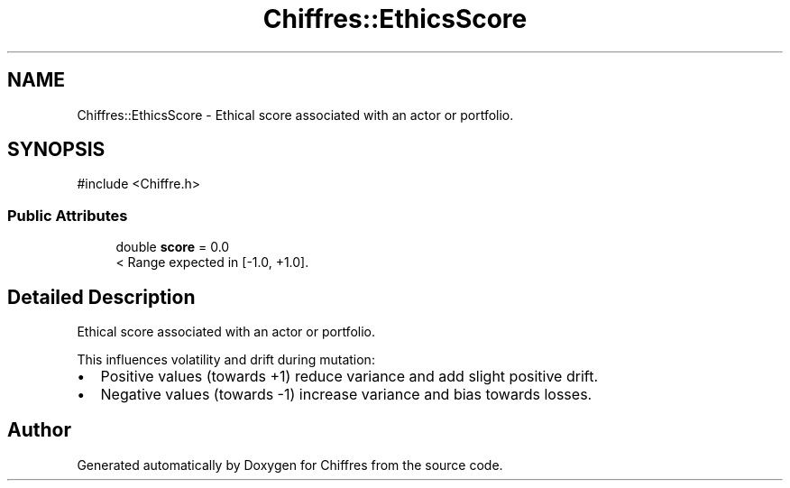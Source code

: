 .TH "Chiffres::EthicsScore" 3 "Chiffres" \" -*- nroff -*-
.ad l
.nh
.SH NAME
Chiffres::EthicsScore \- Ethical score associated with an actor or portfolio\&.  

.SH SYNOPSIS
.br
.PP
.PP
\fR#include <Chiffre\&.h>\fP
.SS "Public Attributes"

.in +1c
.ti -1c
.RI "double \fBscore\fP = 0\&.0"
.br
.RI "< Range expected in [-1\&.0, +1\&.0]\&. "
.in -1c
.SH "Detailed Description"
.PP 
Ethical score associated with an actor or portfolio\&. 

This influences volatility and drift during mutation:
.IP "\(bu" 2
Positive values (towards +1) reduce variance and add slight positive drift\&.
.IP "\(bu" 2
Negative values (towards -1) increase variance and bias towards losses\&. 
.PP


.SH "Author"
.PP 
Generated automatically by Doxygen for Chiffres from the source code\&.
